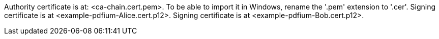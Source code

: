 Authority certificate is at: <ca-chain.cert.pem>.
To be able to import it in Windows, rename the '.pem' extension to '.cer'.
Signing certificate is at <example-pdfium-Alice.cert.p12>.
Signing certificate is at <example-pdfium-Bob.cert.p12>.
